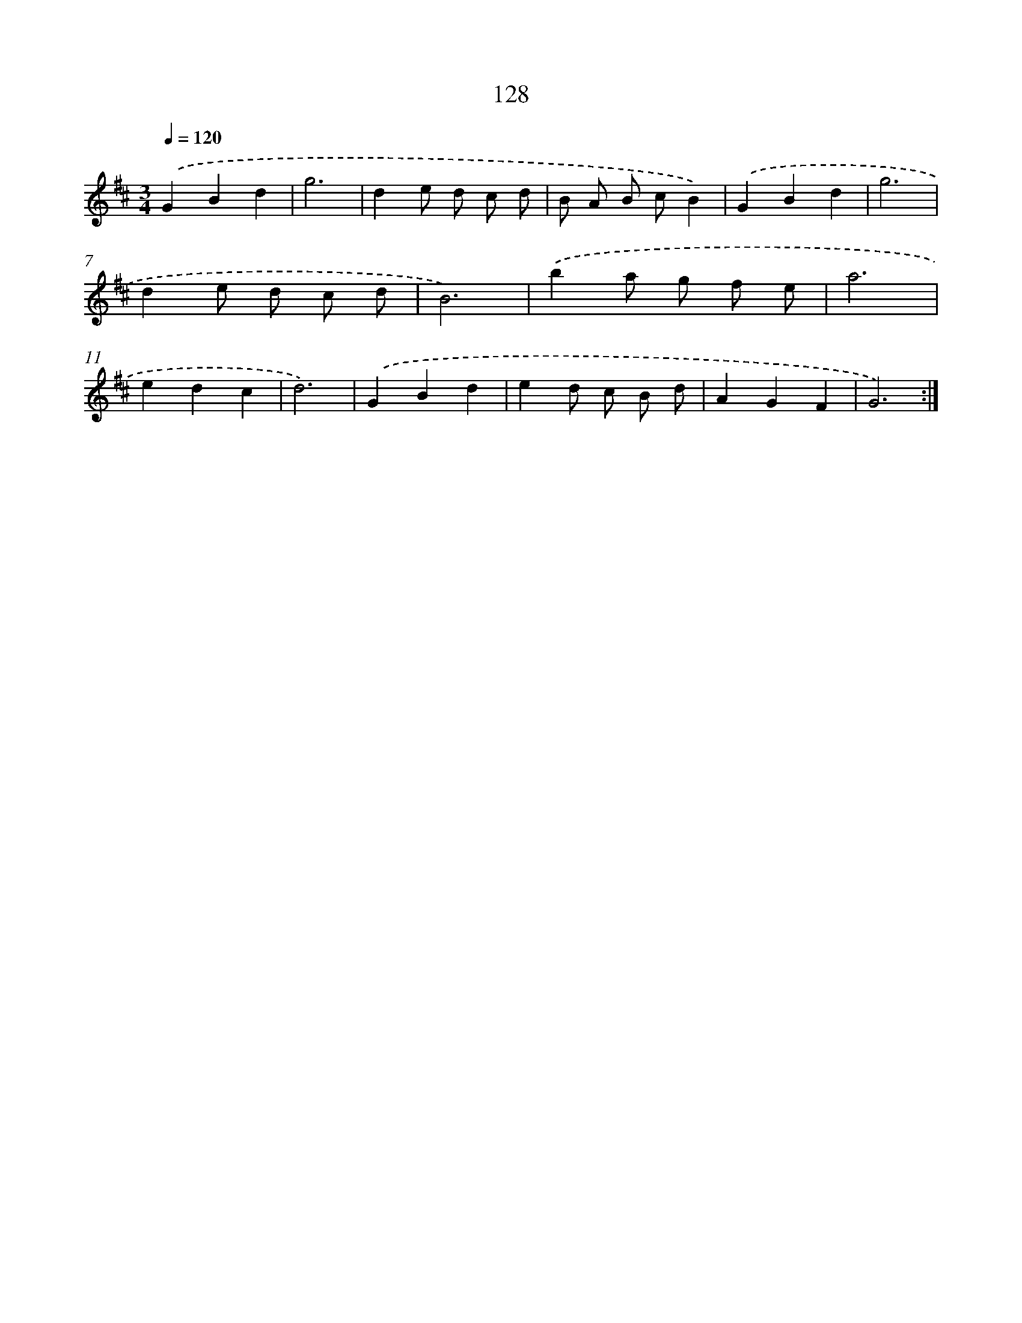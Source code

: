 X: 17822
T: 128
%%abc-version 2.0
%%abcx-abcm2ps-target-version 5.9.1 (29 Sep 2008)
%%abc-creator hum2abc beta
%%abcx-conversion-date 2018/11/01 14:38:17
%%humdrum-veritas 964062145
%%humdrum-veritas-data 3256742086
%%continueall 1
%%barnumbers 0
L: 1/8
M: 3/4
Q: 1/4=120
K: D clef=treble
.('G2B2d2 |
g6 |
d2e d c d |
B A B cB2) |
.('G2B2d2 |
g6 |
d2e d c d |
B6) |
.('b2a g f e |
a6 |
e2d2c2 |
d6) |
.('G2B2d2 |
e2d c B d |
A2G2F2 |
G6) :|]
